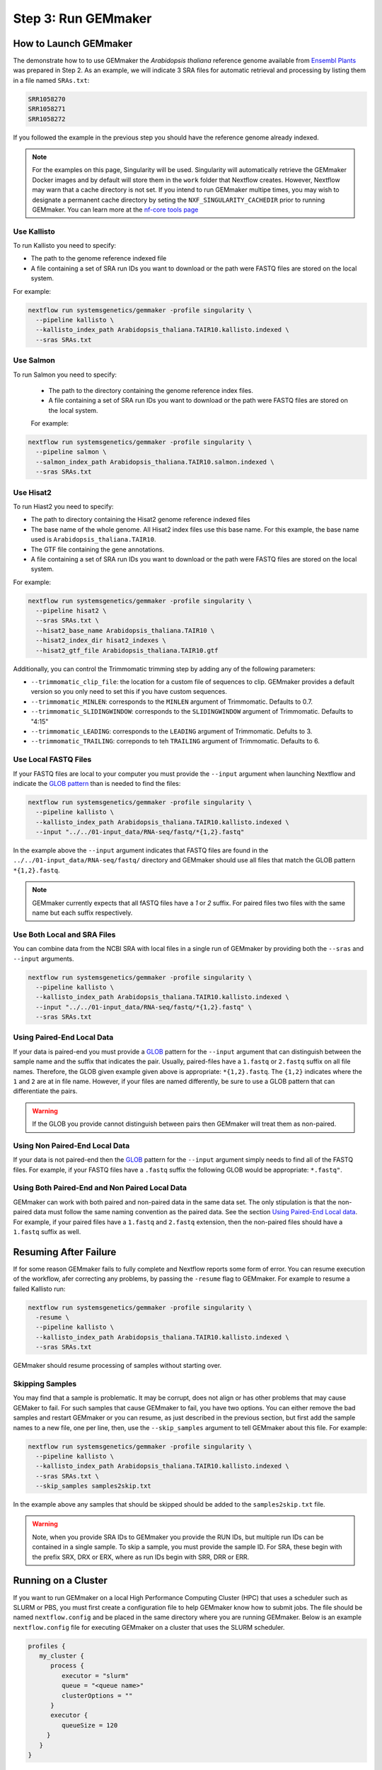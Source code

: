 .. _execution:

Step 3: Run GEMmaker
--------------------

How to Launch GEMmaker
''''''''''''''''''''''
The demonstrate how to to use GEMmaker the `Arabidopsis thaliana` reference genome available from `Ensembl Plants <https://plants.ensembl.org/Arabidopsis_thaliana/Info/Index>`_ was prepared in Step 2.  As an example, we will indicate 3 SRA files for automatic retrieval and processing by listing them in a file named ``SRAs.txt``:

.. code:: bash

    SRR1058270
    SRR1058271
    SRR1058272

If you followed the example in the previous step you should have the reference genome already indexed.

.. note::

    For the examples on this page, Singularity will be used.  Singularity will automatically retrieve the GEMmaker Docker images and by default will store them in the ``work`` folder that Nextflow creates. However, Nextflow may warn that a cache directory is not set. If you intend to run GEMmaker multipe times, you may wish to designate a permanent cache directory by seting the ``NXF_SINGULARITY_CACHEDIR`` prior to running GEMmaker. You can learn more at the `nf-core tools page <https://nf-co.re/tools/#singularity-cache-directory>`_

Use Kallisto
............
To run Kallisto you need to specify:

- The path to the genome reference indexed file
- A file containing a set of SRA run IDs you want to download or the path were FASTQ files are stored on the local system.

For example:

.. code:: bash

  nextflow run systemsgenetics/gemmaker -profile singularity \
    --pipeline kallisto \
    --kallisto_index_path Arabidopsis_thaliana.TAIR10.kallisto.indexed \
    --sras SRAs.txt

Use Salmon
..........
To run Salmon you need to specify:

 - The path to the directory containing the genome reference index files.
 - A file containing a set of SRA run IDs you want to download or the path were FASTQ files are stored on the local system.

 For example:

.. code:: bash

  nextflow run systemsgenetics/gemmaker -profile singularity \
    --pipeline salmon \
    --salmon_index_path Arabidopsis_thaliana.TAIR10.salmon.indexed \
    --sras SRAs.txt

Use Hisat2
..........
To run Hiast2 you need to specify:

- The path to directory containing the Hisat2 genome reference indexed files
- The base name of the whole genome. All Hisat2 index files use this base name. For this example, the base name used is  ``Arabidopsis_thaliana.TAIR10``.
- The GTF file containing the gene annotations.
- A file containing a set of SRA run IDs you want to download or the path were FASTQ files are stored on the local system.

For example:

.. code:: bash

  nextflow run systemsgenetics/gemmaker -profile singularity \
    --pipeline hisat2 \
    --sras SRAs.txt \
    --hisat2_base_name Arabidopsis_thaliana.TAIR10 \
    --hisat2_index_dir hisat2_indexes \
    --hisat2_gtf_file Arabidopsis_thaliana.TAIR10.gtf

Additionally, you can control the Trimmomatic trimming step by adding any of the following parameters:

- ``--trimmomatic_clip_file``: the location for a custom file of sequences to clip. GEMmaker provides a default version so you only need to set this if you have custom sequences.
- ``--trimmomatic_MINLEN``: corresponds to the ``MINLEN`` argument of Trimmomatic. Defaults to 0.7.
- ``--trimmomatic_SLIDINGWINDOW``: corresponds to the ``SLIDINGWINDOW`` argument of Trimmomatic. Defaults to "4:15"
- ``--trimmomatic_LEADING``: corresponds to the ``LEADING`` argument of Trimmomatic. Defults to 3.
- ``--trimmomatic_TRAILING``: correponds to teh ``TRAILING`` argument of Trimmomatic. Defaults to 6.

Use Local FASTQ Files
.....................
If your FASTQ files are local to your computer you must provide the ``--input`` argument when launching Nextflow and indicate the `GLOB pattern <https://en.wikipedia.org/wiki/Glob_(programming)>`_ than is needed to find the files:

.. code:: bash

  nextflow run systemsgenetics/gemmaker -profile singularity \
    --pipeline kallisto \
    --kallisto_index_path Arabidopsis_thaliana.TAIR10.kallisto.indexed \
    --input "../../01-input_data/RNA-seq/fastq/*{1,2}.fastq"

In the example above the ``--input`` argument indicates that FASTQ files are found in the ``../../01-input_data/RNA-seq/fastq/`` directory and GEMmaker should use all files that match the GLOB pattern ``*{1,2}.fastq``.

.. note ::

  GEMmaker currently expects that all fASTQ files have a `1` or `2` suffix. For paired files two files with the same name but each suffix respectively.

Use Both Local and SRA Files
............................
You can combine data from the NCBI SRA with local files in a single run of GEMmaker by providing both the ``--sras`` and ``--input`` arguments.

.. code:: bash

  nextflow run systemsgenetics/gemmaker -profile singularity \
    --pipeline kallisto \
    --kallisto_index_path Arabidopsis_thaliana.TAIR10.kallisto.indexed \
    --input "../../01-input_data/RNA-seq/fastq/*{1,2}.fastq" \
    --sras SRAs.txt

Using Paired-End Local Data
...........................
If your data is paired-end you must provide a `GLOB <https://en.wikipedia.org/wiki/Glob_(programming)>`_ pattern for the ``--input`` argument that can distinguish between the sample name and the suffix that indicates the pair.  Usually, paired-files have a ``1.fastq`` or ``2.fastq`` suffix on all file names.  Therefore, the GLOB given example given above is appropriate: ``*{1,2}.fastq``. The ``{1,2}`` indicates where the ``1`` and ``2`` are at in file name. However, if your files are named differently, be sure to use a GLOB pattern that can differentiate the pairs.

.. warning ::

    If the GLOB you provide cannot distinguish between pairs then GEMmaker will treat them as non-paired.

Using Non Paired-End Local Data
...............................
If your data is not paired-end then the `GLOB <https://en.wikipedia.org/wiki/Glob_(programming)>`_ pattern for the ``--input`` argument simply needs to find all of the FASTQ files.  For example, if your FASTQ files have a ``.fastq`` suffix the following GLOB would be appropriate:  ``*.fastq"``.

Using Both Paired-End and Non Paired Local Data
...............................................
GEMmaker can work with both paired and non-paired data in the same data set. The only stipulation is that the non-paired data must follow the same naming convention as the paired data. See the section `Using Paired-End Local data`_. For example, if your paired files have a ``1.fastq`` and ``2.fastq`` extension, then the non-paired files should have a ``1.fastq`` suffix as well.

Resuming After Failure
''''''''''''''''''''''
If for some reason GEMmaker fails to fully complete and Nextflow reports some form of error. You can resume execution of the workflow, afer correcting any problems, by passing the ``-resume`` flag to GEMmaker. For example to resume a failed Kallisto run:

.. code:: bash

  nextflow run systemsgenetics/gemmaker -profile singularity \
    -resume \
    --pipeline kallisto \
    --kallisto_index_path Arabidopsis_thaliana.TAIR10.kallisto.indexed \
    --sras SRAs.txt

GEMmaker should resume processing of samples without starting over.

Skipping Samples
................
You may find that a sample is problematic. It may be corrupt, does not align or has other problems that may cause GEMaker to fail. For such samples that cause GEMmaker to fail, you have two options. You can either remove the bad samples and restart GEMmaker or you can resume, as just described in the previous section, but first add the sample names to a new file, one per line, then, use the ``--skip_samples`` argument to tell GEMmaker about this file.  For example:

.. code:: bash

  nextflow run systemsgenetics/gemmaker -profile singularity \
    --pipeline kallisto \
    --kallisto_index_path Arabidopsis_thaliana.TAIR10.kallisto.indexed \
    --sras SRAs.txt \
    --skip_samples samples2skip.txt

In the example above any samples that should be skipped should be added to the ``samples2skip.txt`` file.

.. warning ::

    Note, when you provide SRA IDs to GEMmaker you provide the RUN IDs, but multiple run IDs can be contained in a single sample.  To skip a sample, you must provide the sample ID. For SRA, these  begin with the prefix SRX, DRX or ERX, where as run IDs begin with SRR, DRR or ERR.

Running on a Cluster
''''''''''''''''''''
If you want to run GEMmaker on a local High Performance Computing Cluster (HPC) that uses a scheduler such as SLURM or PBS, you must first create a configuration file to help GEMmaker know how to submit jobs.  The file should be named ``nextflow.config`` and be placed in the same directory where you are running GEMmaker.  Below is an example ``nextflow.config`` file for executing GEMmaker on a cluster that uses the SLURM scheduler.

.. code::

   profiles {
      my_cluster {
         process {
            executor = "slurm"
            queue = "<queue name>"
            clusterOptions = ""
         }
         executor {
            queueSize = 120
        }
      }
   }

In the example above we created a new profile named ``my_cluster``. Within the stanza, the placeholder text ``<queue name>`` should be replaced with the name of the queue on which you are allowed to submit jobs. If you need to provide specific options that you would normally provide in a SLURM submission script (such as an account or other node targetting settings) you can use the ``clusterOptions`` setting.

Next, is an example SLURM submission script for submitting a job to run GEMmaker. Please note, this is just an example and your specific cluster may require slightly different configuration/usage. The script assumes your cluster uses the lmod system for specifying software.

.. code:: bash

    #!/bin/sh
    #SBATCH --partition=<queue_name>
    #SBATCH --nodes=1
    #SBATCH --ntasks-per-node=1
    #SBATCH --time=10:00:00
    #SBATCH --job-name=GEMmaker
    #SBATCH --output=%x-%j.out
    #SBATCH --error=%x-%j.err

    module add java nextflow singularity

    nextflow run systemsgenetics/gemmaker \
      -profile my_cluster,singularity \
      -resume \
      --pipeline kallisto \
      --kallisto_index_path Araport11_genes.201606.cdna.indexed \
      --sras  SRA_IDs.txt \
      --max_cpus 120

Notice in the call to nextflow, the profile ``my_cluster`` has been added along with ``singularity``, also, the ``--max_cpus`` argument has been set to the same size as the ``queueSize`` value in the config file. The default value of ``--max_cpus`` is 4 and won't allow the workflow to expand beyond 4 CPUs if it is not increased to match the config file.


Intermediate Files
''''''''''''''''''
GEMmaker was designed to limit the storage requirements in order to allow for processing of large numbers of FASTQ files without overrunning storage requirement.  By default it will remove all large intermediate files to keep space usage to a minimum. However, you can indicate what intermediate files you would like to keep by providing any of the following arguments and setting them to ``true``.  For example, to keep the downloaded SRA files the ``keep_sra`` argument would be provided and set to true:

.. code:: bash

  nextflow run systemsgenetics/gemmaker -profile singularity \
    --pipeline salmon \
    --salmon_index_path Arabidopsis_thaliana.TAIR10.salmon.indexed \
    --sras SRAs.txt \
    --keep_sra true

The following is a listing of all arguments that can control which intermediate files are kept.

SRA Files
.........
The following arguments can be used if the ``--sras`` option is used.

- ``--keep_sra``: Set to true to keep all downloaded SRA files .
- ``--keep_retrieved_fastq``: Set to true to keep the FASTQ files that are derived from downloaded SRA files.

Kallisto Files
..............
The following arguments can be used if the ``--pipeline kallisto`` option is used.

- ``--kallisto_keep_data``: Set to true to keep the intermediate files created by Kallisto.

Salmon Files
............
The following arguments can be used if the ``--pipeline salmon`` option is used.

- ``--kallisto_keep_data``: Set to true to keep the intermediate files created by Salmon.

Hisat2 Files
............
The following arguments can be used if the ``--pipeline hisat2`` option is used.

- ``--hisat2_keep_data``: Set to true to keep the stringtie output.
- ``--hisat2_keep_sam``: Set to true to keep the SAM files created by Hisat2.
- ``--hisat2_keep_bam``: Set to true to keep the BAM files created by Hisat2.
- ``--trimmomatic_keep_trimmed_fastq``: Set to true to keep the trimmed FASTQ files after trimmomatic is run.


Configuration
'''''''''''''
The instructions above provide details for running GEMmaker using Singularity. For most instances you probably won't need to make customizations to the workflow configuration. However, should you need to, GEMmaker is a `nf-core <https://nf-co.re/>`_ compatible workflow.  Therefore, it follows the general approach for workflow configuration which is described at the `nf-core Pipeline Configuration page <https://nf-co.re/usage/configuration>`_.  Please see those instructions for the various platforms and settings you can configure.  However, below are some quick tips for tweaking GEMmaker.

In all cases, if you need to set some customizations you must first create a configuration file.  The file should be named ``nextflow.config`` and be placed in the same directory where you are running GEMmaker.

Configuration for a Cluster
...........................
To run GEMmaker on a computational cluster you will need to to create a custom configuration.  Instructions and examples are provided in the `Running on a Cluster`_ section.

Increasing Resources
.....................
You may find that default resources are not adequate for the size of your data set.  You can alter resources requested for each step of the GEMmaker workflow by using the ``withLabel`` scope selector in a custom ``nextflow.config`` file.

For example, if you have thousands of SRA data sets to process, you may need more memory allocated to the ``retrieve_sra_metadata`` step of the workflow. All steps in the workflow have a "label" that you can use to indicate which step resources should be changed. Below is an example ``nextflow.config`` file where a new profile named ``custom`` is provided where the memory has been increased for the ``retrieve_sra_metadata``.

.. code::

    profiles {
        custom {
            process {
                withLabel:retrieve_sra_metadata {
                    memory = "10.GB"
         	    }
            }
        }
    }

This new ``custom`` profile can be used when calling GEMmaker. The following is an example Kallisto run of GEMmaker using the custom and singularity profiles:

.. code:: bash

  nextflow run systemsgenetics/gemmaker -profile custom,singularity \
    --pipeline kallisto \
    --kallisto_index_path Arabidopsis_thaliana.TAIR10.kallisto.indexed \
    --sras SRAs.txt

Nextflow provides many "directives", such as ``memory`` that you can use to alter or customize the resources of any step (or process) in the workflow.  You can find more about these in the `Nextflow documentation. <https://www.nextflow.io/docs/latest/process.html#directives>`_ Some useful directives are:

- `memory <https://www.nextflow.io/docs/latest/process.html#memory>`_: change the amount of memory allocated to the step.
- `time <https://www.nextflow.io/docs/latest/process.html#time>`_: change the amount of time allocated to the step.
- `disk <https://www.nextflow.io/docs/latest/process.html#disk>`_: defines how much local storage is required.
- `cpus <https://www.nextflow.io/docs/latest/process.html#cpus>`_: defines how many threads (or CPUs) the task can use.

The "labels" that GEMmaker provides and which you can set custom directives include:

- ``retrieve_sra_metadata``:  For the step that retrieves metadata from the NCBI web services for the SRR run IDs that were provided. This step can require more memory than the defaults if there are huge numbers of samples.
- ``download_runs``: For the step is used for downloading SRA files from NCBI.
- ``fastq_dump``: For the step that is used after downloading SRA files and converting them to FASTQ files.
- ``fastqc``: For the step where the FastQC program is used which generates quality reports on FASTQ files.
- ``kallisto``: For the step the runs the Kallisto tool.
- ``salmon``: For the step that runs the Salmon tool.
- ``trimmomatic``: For the step that runs the Trimmomatic step which only runs when hisat2 is the desired pipeline.
- ``hisat2``: For the step that runs the hisat2 tool.
- ``samtools``: For the step that runs when the samtools tool is used after Hisat2 runs. This step only runs when the hisat2 pipeline is used.
- ``stringtie``: For the step that runs the stringtie tool and which only runs when the hisat2 pipeline is used.
- ``multiqc``: For the step that runs the MultiQC results summary report.
- ``create_gem``: For the step that creates the final GEM files.
- ``multithreaded``:  For all of the tools that support multithreading you can use this label to set a default number of CPUs using the ``cpus`` directive.  These tools include Salmon, Kallisto, Trimmomatic, Hisat2 and Stringtie.  By using this label you set set the same number of ``cpus`` for all multithreaded steps at once.

Using the Development Version
'''''''''''''''''''''''''''''
New updates to GEMmaker, prior to issuing a formal release, are held in the ``dev`` branch of the GEMmaker github repository. It is recommended to always use a formal release of GEMmaker, however, you can test the most recent improvements prior to release.  To do so, use the ``-r dev`` argument when running GEMmaker. For example:

.. code:: bash

  nextflow run systemsgenetics/gemmaker -r dev -profile singularity \
    --pipeline kallisto \
    --kallisto_index_path Arabidopsis_thaliana.TAIR10.kallisto.indexed \
    --sras SRAs.txt

The ``-r dev`` argument forces Nextflow to use the development version of GEMmaker rather than the most recent stable version.

.. note::

    You can find the most recent documentation for the ``dev`` branch at https://gemmaker.readthedocs.io/en/dev/
